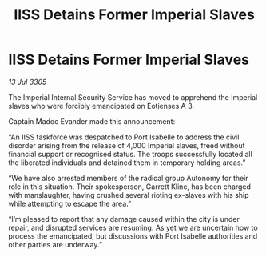:PROPERTIES:
:ID:       eb46c038-5588-4635-95cb-6d7d6a8b58ab
:END:
#+title: IISS Detains Former Imperial Slaves
#+filetags: :galnet:

* IISS Detains Former Imperial Slaves

/13 Jul 3305/

The Imperial Internal Security Service has moved to apprehend the Imperial slaves who were forcibly emancipated on Eotienses A 3. 

Captain Madoc Evander made this announcement: 

“An IISS taskforce was despatched to Port Isabelle to address the civil disorder arising from the release of 4,000 Imperial slaves, freed without financial support or recognised status. The troops successfully located all the liberated individuals and detained them in temporary holding areas.” 

“We have also arrested members of the radical group Autonomy for their role in this situation. Their spokesperson, Garrett Kline, has been charged with manslaughter, having crushed several rioting ex-slaves with his ship while attempting to escape the area.” 

“I’m pleased to report that any damage caused within the city is under repair, and disrupted services are resuming. As yet we are uncertain how to process the emancipated, but discussions with Port Isabelle authorities and other parties are underway.”
